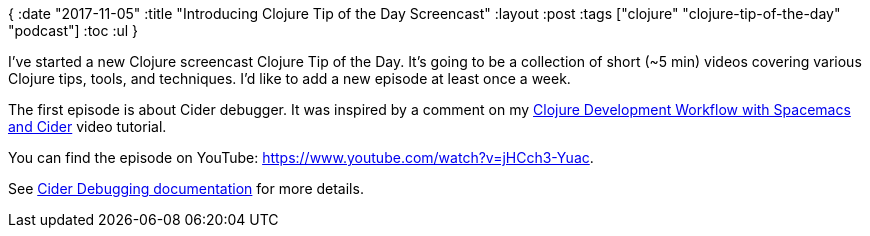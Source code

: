 {
:date "2017-11-05"
:title "Introducing Clojure Tip of the Day Screencast"
:layout :post
:tags  ["clojure" "clojure-tip-of-the-day" "podcast"]
:toc :ul
}

I've started a new Clojure screencast Clojure Tip of the Day.
It's going to be a collection of short (~5 min) videos covering various Clojure tips, tools, and techniques.
I'd like to add a new episode at least once a week.

The first episode is about Cider debugger.
It was inspired by a comment on my https://www.youtube.com/watch?v=4ecC3jqHooc[Clojure Development Workflow with Spacemacs and Cider] video tutorial.

You can find the episode on YouTube: https://www.youtube.com/watch?v=jHCch3-Yuac.

See https://cider.readthedocs.io/en/latest/debugging/[Cider Debugging documentation] for more details.
